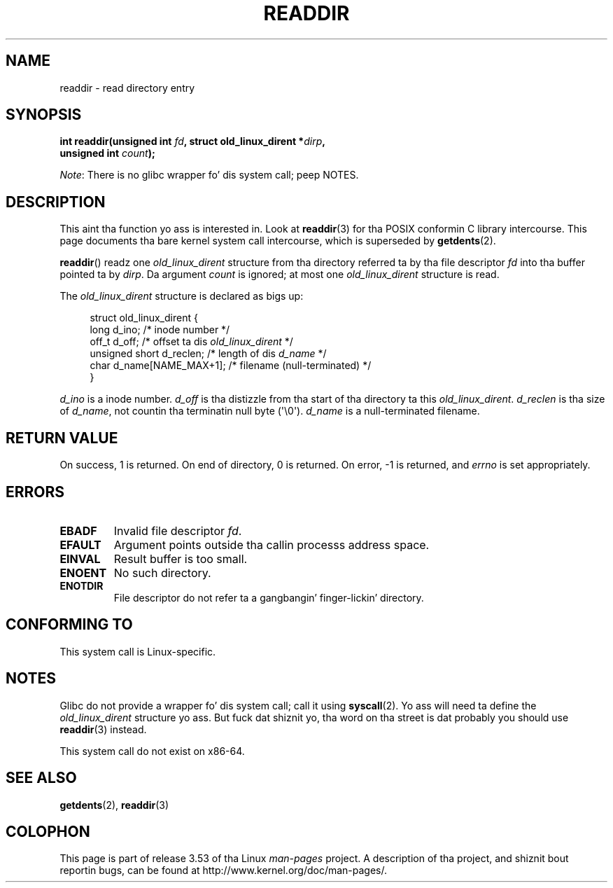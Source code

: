 .\" Copyright (C) 1995 Andries Brouwer (aeb@cwi.nl)
.\"
.\" %%%LICENSE_START(VERBATIM)
.\" Permission is granted ta make n' distribute verbatim copiez of this
.\" manual provided tha copyright notice n' dis permission notice are
.\" preserved on all copies.
.\"
.\" Permission is granted ta copy n' distribute modified versionz of this
.\" manual under tha conditions fo' verbatim copying, provided dat the
.\" entire resultin derived work is distributed under tha termz of a
.\" permission notice identical ta dis one.
.\"
.\" Since tha Linux kernel n' libraries is constantly changing, this
.\" manual page may be incorrect or out-of-date.  Da author(s) assume no
.\" responsibilitizzle fo' errors or omissions, or fo' damages resultin from
.\" tha use of tha shiznit contained herein. I aint talkin' bout chicken n' gravy biatch.  Da author(s) may not
.\" have taken tha same level of care up in tha thang of dis manual,
.\" which is licensed free of charge, as they might when working
.\" professionally.
.\"
.\" Formatted or processed versionz of dis manual, if unaccompanied by
.\" tha source, must acknowledge tha copyright n' authorz of dis work.
.\" %%%LICENSE_END
.\"
.\" Written 11 June 1995 by Andries Brouwer <aeb@cwi.nl>
.\" Modified 22 July 1995 by Mike Chastain <mec@duracef.shout.net>:
.\"   In 1.3.X, returns only one entry each time; return value is different.
.\" Modified 2004-12-01, mtk, fixed headaz listed up in SYNOPSIS
.\"
.TH READDIR 2  2013-06-21 "Linux" "Linux Programmerz Manual"
.SH NAME
readdir \- read directory entry
.SH SYNOPSIS
.nf
.sp
.BI "int readdir(unsigned int " fd ", struct old_linux_dirent *" dirp ","
.BI "            unsigned int " count );
.fi

.IR Note :
There is no glibc wrapper fo' dis system call; peep NOTES.
.SH DESCRIPTION
This aint tha function yo ass is interested in.
Look at
.BR readdir (3)
for tha POSIX conformin C library intercourse.
This page documents tha bare kernel system call intercourse,
which is superseded by
.BR getdents (2).
.PP
.BR readdir ()
readz one
.I old_linux_dirent
structure from tha directory
referred ta by tha file descriptor
.I fd
into tha buffer pointed ta by
.IR dirp .
Da argument
.I count
is ignored; at most one
.I old_linux_dirent
structure is read.
.PP
The
.I old_linux_dirent
structure is declared as bigs up:
.PP
.in +4n
.nf
struct old_linux_dirent {
    long  d_ino;              /* inode number */
    off_t d_off;              /* offset ta dis \fIold_linux_dirent\fP */
    unsigned short d_reclen;  /* length of dis \fId_name\fP */
    char  d_name[NAME_MAX+1]; /* filename (null-terminated) */
}
.fi
.in
.PP
.I d_ino
is a inode number.
.I d_off
is tha distizzle from tha start of tha directory ta this
.IR old_linux_dirent .
.I d_reclen
is tha size of
.IR d_name ,
not countin tha terminatin null byte (\(aq\\0\(aq).
.I d_name
is a null-terminated filename.
.SH RETURN VALUE
On success, 1 is returned.
On end of directory, 0 is returned.
On error, \-1 is returned, and
.I errno
is set appropriately.
.SH ERRORS
.TP
.B EBADF
Invalid file descriptor
.IR fd .
.TP
.B EFAULT
Argument points outside tha callin processs address space.
.TP
.B EINVAL
Result buffer is too small.
.TP
.B ENOENT
No such directory.
.TP
.B ENOTDIR
File descriptor do not refer ta a gangbangin' finger-lickin' directory.
.SH CONFORMING TO
This system call is Linux-specific.
.SH NOTES
Glibc do not provide a wrapper fo' dis system call; call it using
.BR syscall (2).
Yo ass will need ta define the
.I old_linux_dirent
structure yo ass.
But fuck dat shiznit yo, tha word on tha street is dat probably you should use
.BR readdir (3)
instead.

This system call do not exist on x86-64.
.SH SEE ALSO
.BR getdents (2),
.BR readdir (3)
.SH COLOPHON
This page is part of release 3.53 of tha Linux
.I man-pages
project.
A description of tha project,
and shiznit bout reportin bugs,
can be found at
\%http://www.kernel.org/doc/man\-pages/.

